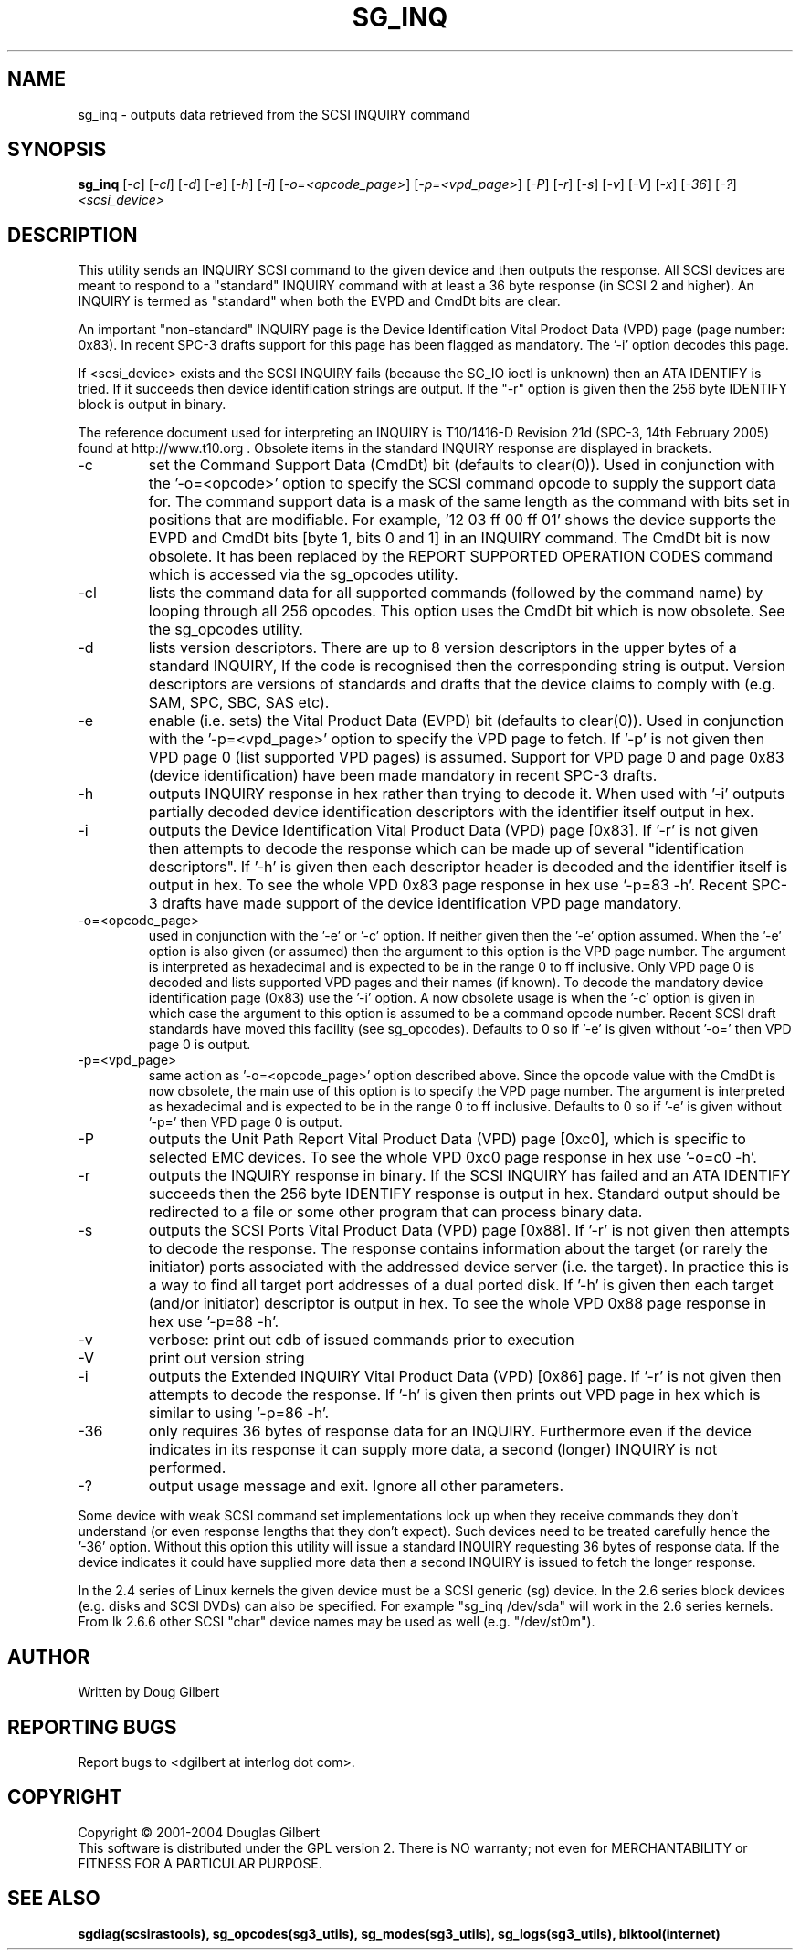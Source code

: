 .TH SG_INQ "8" "February 2005" "sg3_utils-1.13" SG3_UTILS
.SH NAME
sg_inq \- outputs data retrieved from the SCSI INQUIRY command
.SH SYNOPSIS
.B sg_inq
[\fI-c\fR] [\fI-cl\fR] [\fI-d\fR] [\fI-e\fR] [\fI-h\fR] [\fI-i\fR]
[\fI-o=<opcode_page>\fR] [\fI-p=<vpd_page>\fR] [\fI-P\fR]
[\fI-r\fR] [\fI-s\fR] [\fI-v\fR] [\fI-V\fR] [\fI-x\fR] [\fI-36\fR] [\fI-?\fR]
\fI<scsi_device>\fR
.SH DESCRIPTION
.\" Add any additional description here
.PP
This utility sends an INQUIRY SCSI command to the given device and then
outputs the response. All SCSI devices are meant to respond to
a "standard" INQUIRY command with at least a 36 byte response (in SCSI 2
and higher). An INQUIRY is termed as "standard" when both the EVPD and
CmdDt bits are clear. 
.PP
An important "non-standard" INQUIRY page is the Device Identification
Vital Prodoct Data (VPD) page (page number: 0x83). In recent SPC-3
drafts support for this page has been flagged as mandatory. The '-i'
option decodes this page.
.PP
If <scsi_device> exists and the SCSI INQUIRY fails (because the SG_IO
ioctl is unknown) then an ATA IDENTIFY is tried. If it succeeds then
device identification strings are output. If the "-r" option is given
then the 256 byte IDENTIFY block is output in binary.
.PP
The reference document used for interpreting an INQUIRY is T10/1416-D Revision
21d (SPC-3, 14th February 2005) found at http://www.t10.org . Obsolete items
in the standard INQUIRY response are displayed in brackets.
.TP
-c
set the Command Support Data (CmdDt) bit (defaults to clear(0)). Used
in conjunction with the '-o=<opcode>' option to specify the SCSI command
opcode to supply the support data for. The command support data is a mask of
the same length as the command with bits set in positions that are
modifiable. For example, '12 03 ff 00 ff 01' shows the device 
supports the EVPD and CmdDt bits [byte 1, bits 0 and 1] in an INQUIRY command.
The CmdDt bit is now obsolete. It has been replaced by the REPORT SUPPORTED
OPERATION CODES command which is accessed via the sg_opcodes utility.
.TP
-cl
lists the command data for all supported commands (followed by the command
name) by looping through all 256 opcodes. This option uses the CmdDt bit
which is now obsolete. See the sg_opcodes utility.
.TP
-d
lists version descriptors. There are up to 8 version descriptors in the
upper bytes of a standard INQUIRY, If the code is recognised then the
corresponding string is output. Version descriptors are versions of
standards and drafts that the device claims to comply with (e.g. SAM,
SPC, SBC, SAS etc).
.TP
-e
enable (i.e. sets) the Vital Product Data (EVPD) bit (defaults to clear(0)).
Used in conjunction with the '-p=<vpd_page>' option to specify the VPD page
to fetch. If '-p' is not given then VPD page 0 (list supported VPD pages)
is assumed. Support for VPD page 0 and page 0x83 (device identification)
have been made mandatory in recent SPC-3 drafts.
.TP
-h
outputs INQUIRY response in hex rather than trying to decode it. When
used with '-i' outputs partially decoded device identification descriptors
with the identifier itself output in hex.
.TP
-i
outputs the Device Identification Vital Product Data (VPD) page [0x83].
If '-r' is not given then attempts to decode the response which can be made
up of several "identification descriptors". If '-h' is given then each
descriptor header is decoded and the identifier itself is output in hex.
To see the whole VPD 0x83 page response in hex use '-p=83 -h'. Recent SPC-3
drafts have made support of the device identification VPD page mandatory.
.TP
-o=<opcode_page>
used in conjunction with the '-e' or '-c' option. If neither given then
the '-e' option assumed. When the '-e' option is also given (or assumed)
then the argument to this option is the VPD page number. The argument
is interpreted as hexadecimal and is expected to be in the range 0 to ff 
inclusive. Only VPD page 0 is decoded and lists supported VPD pages and
their names (if known). To decode the mandatory device identification
page (0x83) use the '-i' option.
A now obsolete usage is when the '-c' option is given in which
case the argument to this option is assumed to be a command opcode number. 
Recent SCSI draft standards have moved this facility (see sg_opcodes).
Defaults to 0 so if '-e' is given without '-o=' then VPD page 0 is output.
.TP
-p=<vpd_page>
same action as '-o=<opcode_page>' option described above. Since the
opcode value with the CmdDt is now obsolete, the main use of this
option is to specify the VPD page number. The argument is interpreted as
hexadecimal and is expected to be in the range 0 to ff inclusive.
Defaults to 0 so if '-e' is given without '-p=' then VPD page 0 is output.
.TP
-P
outputs the Unit Path Report Vital Product Data (VPD) page [0xc0],
which is specific to selected EMC devices. To see the whole VPD 0xc0
page response in hex use '-o=c0 -h'.
.TP
-r
outputs the INQUIRY response in binary. If the SCSI INQUIRY has failed
and an ATA IDENTIFY succeeds then the 256 byte IDENTIFY response is
output in hex. Standard output should be redirected
to a file or some other program that can process binary data.
.TP
-s
outputs the SCSI Ports Vital Product Data (VPD) page [0x88].
If '-r' is not given then attempts to decode the response. The response
contains information about the target (or rarely the initiator) ports
associated with the addressed device server (i.e. the target). In practice
this is a way to find all target port addresses of a dual ported disk.
If '-h' is given then each target (and/or initiator) descriptor is output
in hex. To see the whole VPD 0x88 page response in hex use '-p=88 -h'.
.TP
-v
verbose: print out cdb of issued commands prior to execution
.TP
-V
print out version string
.TP
-i
outputs the Extended INQUIRY Vital Product Data (VPD) [0x86] page.
If '-r' is not given then attempts to decode the response.
If '-h' is given then prints out VPD page in hex which is similar to
using '-p=86 -h'.
.TP
-36
only requires 36 bytes of response data for an INQUIRY. Furthermore even
if the device indicates in its response it can supply more data, a
second (longer) INQUIRY is not performed.
.TP
-?
output usage message and exit. Ignore all other parameters.
.PP
Some device with weak SCSI command set implementations lock up when
they receive commands they don't understand (or even response lengths
that they don't expect). Such devices need to be treated carefully
hence the '-36' option. Without this option this utility will issue
a standard INQUIRY requesting 36 bytes of response data. If the device
indicates it could have supplied more data then a second INQUIRY is
issued to fetch the longer response.
.PP
In the 2.4 series of Linux kernels the given device must be
a SCSI generic (sg) device. In the 2.6 series block devices (e.g. disks
and SCSI DVDs) can also be specified. For example "sg_inq /dev/sda"
will work in the 2.6 series kernels. From lk 2.6.6 other SCSI "char"
device names may be used as well (e.g. "/dev/st0m").
.SH AUTHOR
Written by Doug Gilbert
.SH "REPORTING BUGS"
Report bugs to <dgilbert at interlog dot com>.
.SH COPYRIGHT
Copyright \(co 2001-2004 Douglas Gilbert
.br
This software is distributed under the GPL version 2. There is NO
warranty; not even for MERCHANTABILITY or FITNESS FOR A PARTICULAR PURPOSE.
.SH "SEE ALSO"
.B sgdiag(scsirastools), sg_opcodes(sg3_utils), sg_modes(sg3_utils),
.B sg_logs(sg3_utils), blktool(internet)
